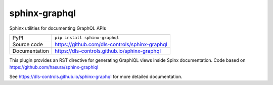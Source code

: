 sphinx-graphql
===========================

|code_ci| |docs_ci| |coverage| |pypi_version| |license|

Sphinx utilities for documenting GraphQL APIs

============== ==============================================================
PyPI           ``pip install sphinx-graphql``
Source code    https://github.com/dls-controls/sphinx-graphql
Documentation  https://dls-controls.github.io/sphinx-graphql
============== ==============================================================

This plugin provides an RST directive for generating GraphiQL views inside Spinx documentation. Code based on https://github.com/hasura/sphinx-graphiql


.. |code_ci| image:: https://github.com/dls-controls/sphinx-graphql/workflows/Code%20CI/badge.svg?branch=master
    :target: https://github.com/dls-controls/sphinx-graphql/actions?query=workflow%3A%22Code+CI%22
    :alt: Code CI

.. |docs_ci| image:: https://github.com/dls-controls/sphinx-graphql/workflows/Docs%20CI/badge.svg?branch=master
    :target: https://github.com/dls-controls/sphinx-graphql/actions?query=workflow%3A%22Docs+CI%22
    :alt: Docs CI

.. |coverage| image:: https://codecov.io/gh/dls-controls/sphinx-graphql/branch/master/graph/badge.svg
    :target: https://codecov.io/gh/dls-controls/sphinx-graphql
    :alt: Test Coverage

.. |pypi_version| image:: https://img.shields.io/pypi/v/sphinx-graphql.svg
    :target: https://pypi.org/project/sphinx-graphql
    :alt: Latest PyPI version

.. |license| image:: https://img.shields.io/badge/License-Apache%202.0-blue.svg
    :target: https://opensource.org/licenses/Apache-2.0
    :alt: Apache License

..
    Anything below this line is used when viewing README.rst and will be replaced
    when included in index.rst

See https://dls-controls.github.io/sphinx-graphql for more detailed documentation.
